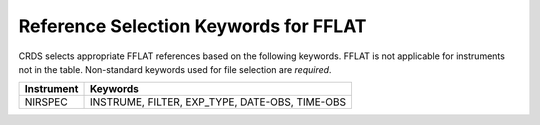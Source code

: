 Reference Selection Keywords for FFLAT
~~~~~~~~~~~~~~~~~~~~~~~~~~~~~~~~~~~~~~
CRDS selects appropriate FFLAT references based on the following keywords.
FFLAT is not applicable for instruments not in the table.
Non-standard keywords used for file selection are *required*.

========== ==============================================
Instrument Keywords                                       
========== ==============================================
NIRSPEC    INSTRUME, FILTER, EXP_TYPE, DATE-OBS, TIME-OBS 
========== ==============================================

